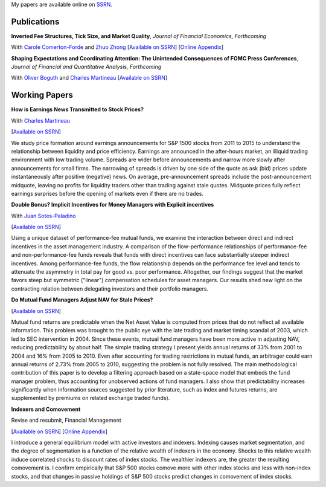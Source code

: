 .. title: Research
.. slug: research
.. date: 2018-08-28 05:53:29 UTC+11:00
.. tags:
.. category:
.. link:
.. description:


My papers are available online on `SSRN <http://papers.ssrn.com/sol3/cf_dev/AbsByAuth.cfm?per_id=1006956>`__.


Publications
~~~~~~~~~~~~


**Inverted Fee Structures, Tick Size, and Market Quality**, *Journal of Financial Economics, Forthcoming*

With `Carole Comerton-Forde <https://www.business.unsw.edu.au/our-people/carole-comerton-forde>`__ and
`Zhuo Zhong <https://sites.google.com/site/zzhong225/>`__
[`Available on SSRN <http://papers.ssrn.com/sol3/papers.cfm?abstract_id=2939012>`__]
[`Online Appendix <https://www.dropbox.com/s/89zm4donfrfto6e/adf-tsp-appendix.pdf?dl=0>`__]


**Shaping Expectations and Coordinating Attention: The Unintended Consequences of FOMC Press Conferences**, *Journal of Financial and Quantitative Analysis, Forthcoming*

With `Oliver Boguth <http://www.public.asu.edu/~oboguth/>`__ and
`Charles Martineau <http://www.charlesmartineau.com>`__
[`Available on SSRN <http://papers.ssrn.com/sol3/papers.cfm?abstract_id=2698477>`__]

Working Papers
~~~~~~~~~~~~~~


**How is Earnings News Transmitted to Stock Prices?**

With `Charles Martineau <http://www.charlesmartineau.com>`__

[`Available on SSRN <https://papers.ssrn.com/sol3/papers.cfm?abstract_id=3060094>`__]

We study price formation around earnings announcements for S&P 1500 stocks from 2011 to 2015 
to understand the relationship between liquidity and price efficiency. Earnings are announced 
in the after-hours market, an illiquid trading environment with low trading volume. Spreads 
are wider before announcements and narrow more slowly after announcements for small firms. 
The narrowing of spreads is driven by one side of the quote as ask (bid) prices update 
instantaneously after positive (negative) news. On average, pre-announcement spreads include 
the post-announcement midquote, leaving no profits for liquidity traders other than trading 
against stale quotes. Midquote prices fully reflect earnings surprises before the opening of
markets even if there are no trades.

**Double Bonus? Implicit Incentives for Money Managers with Explicit incentives**

With `Juan Sotes-Paladino <https://sites.google.com/site/jmsotespaladino/home>`__

[`Available on SSRN <https://papers.ssrn.com/sol3/papers.cfm?abstract_id=2980599>`__]

Using a unique dataset of performance-fee mutual funds, we examine the
interaction between direct and indirect incentives in the asset management
industry. A comparison of the flow-performance relationships of performance-fee
and non-performance-fee funds reveals that funds with direct incentives can face
substantially steeper indirect incentives. Among performance-fee funds, the flow
relationship depends on the performance fee level and tends to attenuate the
asymmetry in total pay for good vs. poor performance. Altogether, our findings
suggest that the market favors steep but symmetric ("linear") compensation
schedules for asset managers. Our results shed new light on the contracting
relation between delegating investors and their portfolio managers.

**Do Mutual Fund Managers Adjust NAV for Stale Prices?**

[`Available on SSRN <http://papers.ssrn.com/sol3/papers.cfm?abstract_id=1928321>`__]

Mutual fund returns are predictable when the Net Asset Value is computed from
prices that do not reflect all available information. This problem was brought
to the public eye with the late trading and market timing scandal of 2003,
which led to SEC intervention in 2004. Since these events, mutual fund managers
have been more active in adjusting NAV, reducing predictability by about half.
The simple trading strategy I present yields annual returns of 33% from 2001 to
2004 and 16% from 2005 to 2010. Even after accounting for trading restrictions
in mutual funds, an arbitrager could earn annual returns of 2.73% from 2005 to
2010, suggesting the problem is not fully resolved. The main methodological
contribution of this paper is to develop a filtering approach based on a
state-space model that embeds the fund manager problem, thus accounting for
unobserved actions of fund managers. I also show that predictability increases
significantly when information sources suggested by prior literature, such as
index and futures returns, are supplemented by premiums on related exchange
traded funds).

**Indexers and Comovement**

Revise and resubmit, Financial Management

[`Available on SSRN <http://papers.ssrn.com/sol3/papers.cfm?abstract_id=2308695>`__]
[`Online Appendix </research-files/indexers_appendix.pdf>`__]

I introduce a general equilibrium model with active investors and indexers.
Indexing causes market segmentation, and the degree of segmentation is a
function of the relative wealth of indexers in the economy. Shocks to this
relative wealth induce correlated shocks to discount rates of index stocks.
The wealthier indexers are, the greater the resulting comovement is. I confirm
empirically that S&P 500 stocks comove more with other index stocks and less
with non-index stocks, and that changes in passive holdings of S&P 500 stocks
predict changes in comovement of index stocks.
